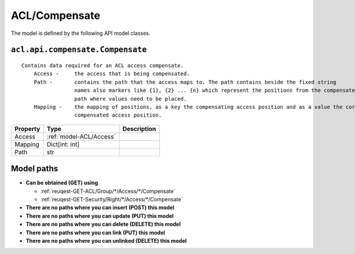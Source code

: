 .. _model-ACL/Compensate:

**ACL/Compensate**
==========================================================

The model is defined by the following API model classes.

.. _entity-acl.api.compensate.Compensate:

``acl.api.compensate.Compensate``
-------------------------------------------------------------------
::

   Contains data required for an ACL access compensate.
       Access -     the access that is being compensated.
       Path -       contains the path that the access maps to. The path contains beside the fixed string
                    names also markers like {1}, {2} ... {n} which represent the positions from the compensated request
                    path where values need to be placed.
       Mapping -    the mapping of positions, as a key the compensating access position and as a value the corresponding
                    compensated access position.



+----------+-------------------------+-------------+
| Property |           Type          | Description |
+==========+=========================+=============+
| Access   | :ref:`model-ACL/Access` |             |
+----------+-------------------------+-------------+
| Mapping  | Dict[int: int]          |             |
+----------+-------------------------+-------------+
| Path     | str                     |             |
+----------+-------------------------+-------------+





**Model paths**
-------------------------------------------------
* **Can be obtained (GET) using**

  * :ref:`reuqest-GET-ACL/Group/*/Access/*/Compensate`
  * :ref:`reuqest-GET-Security/Right/*/Access/*/Compensate`
* **There are no paths where you can insert (POST) this model**
* **There are no paths where you can update (PUT) this model**
* **There are no paths where you can delete (DELETE) this model**
* **There are no paths where you can link (PUT) this model**
* **There are no paths where you can unlinked (DELETE) this model**